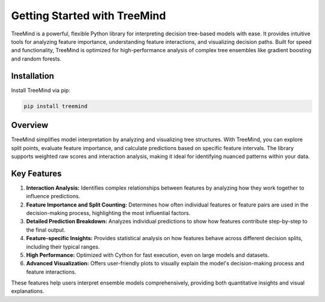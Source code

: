 Getting Started with TreeMind
=============================

TreeMind is a powerful, flexible Python library for interpreting decision tree-based models with ease. It provides intuitive tools for analyzing feature importance, understanding feature interactions, and visualizing decision paths. Built for speed and functionality, TreeMind is optimized for high-performance analysis of complex tree ensembles like gradient boosting and random forests.

Installation
------------

Install TreeMind via pip:

.. code-block:: bash

   pip install treemind

Overview
--------

TreeMind simplifies model interpretation by analyzing and visualizing tree structures. With TreeMind, you can explore split points, evaluate feature importance, and calculate predictions based on specific feature intervals. The library supports weighted raw scores and interaction analysis, making it ideal for identifying nuanced patterns within your data.

Key Features
------------

1. **Interaction Analysis:** Identifies complex relationships between features by analyzing how they work together to influence predictions.

2. **Feature Importance and Split Counting:** Determines how often individual features or feature pairs are used in the decision-making process, highlighting the most influential factors.

3. **Detailed Prediction Breakdown:** Analyzes individual predictions to show how features contribute step-by-step to the final output.

4. **Feature-specific Insights:** Provides statistical analysis on how features behave across different decision splits, including their typical ranges.

5. **High Performance:** Optimized with Cython for fast execution, even on large models and datasets.

6. **Advanced Visualization:** Offers user-friendly plots to visually explain the model's decision-making process and feature interactions.

These features help users interpret ensemble models comprehensively, providing both quantitative insights and visual explanations.
